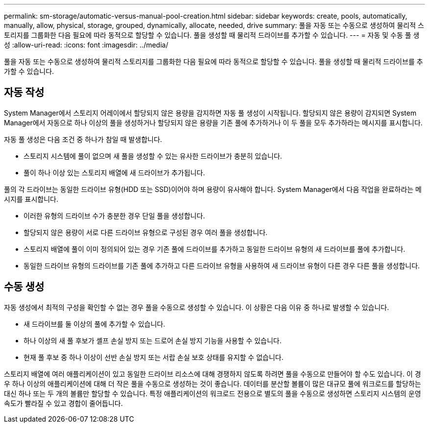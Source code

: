 ---
permalink: sm-storage/automatic-versus-manual-pool-creation.html 
sidebar: sidebar 
keywords: create, pools, automatically, manually, allow, physical, storage, grouped, dynamically, allocate, needed, drive 
summary: 풀을 자동 또는 수동으로 생성하여 물리적 스토리지를 그룹화한 다음 필요에 따라 동적으로 할당할 수 있습니다. 풀을 생성할 때 물리적 드라이브를 추가할 수 있습니다. 
---
= 자동 및 수동 풀 생성
:allow-uri-read: 
:icons: font
:imagesdir: ../media/


[role="lead"]
풀을 자동 또는 수동으로 생성하여 물리적 스토리지를 그룹화한 다음 필요에 따라 동적으로 할당할 수 있습니다. 풀을 생성할 때 물리적 드라이브를 추가할 수 있습니다.



== 자동 작성

System Manager에서 스토리지 어레이에서 할당되지 않은 용량을 감지하면 자동 풀 생성이 시작됩니다. 할당되지 않은 용량이 감지되면 System Manager에서 자동으로 하나 이상의 풀을 생성하거나 할당되지 않은 용량을 기존 풀에 추가하거나 이 두 풀을 모두 추가하라는 메시지를 표시합니다.

자동 풀 생성은 다음 조건 중 하나가 참일 때 발생합니다.

* 스토리지 시스템에 풀이 없으며 새 풀을 생성할 수 있는 유사한 드라이브가 충분히 있습니다.
* 풀이 하나 이상 있는 스토리지 배열에 새 드라이브가 추가됩니다.


풀의 각 드라이브는 동일한 드라이브 유형(HDD 또는 SSD)이어야 하며 용량이 유사해야 합니다. System Manager에서 다음 작업을 완료하라는 메시지를 표시합니다.

* 이러한 유형의 드라이브 수가 충분한 경우 단일 풀을 생성합니다.
* 할당되지 않은 용량이 서로 다른 드라이브 유형으로 구성된 경우 여러 풀을 생성합니다.
* 스토리지 배열에 풀이 이미 정의되어 있는 경우 기존 풀에 드라이브를 추가하고 동일한 드라이브 유형의 새 드라이브를 풀에 추가합니다.
* 동일한 드라이브 유형의 드라이브를 기존 풀에 추가하고 다른 드라이브 유형을 사용하여 새 드라이브 유형이 다른 경우 다른 풀을 생성합니다.




== 수동 생성

자동 생성에서 최적의 구성을 확인할 수 없는 경우 풀을 수동으로 생성할 수 있습니다. 이 상황은 다음 이유 중 하나로 발생할 수 있습니다.

* 새 드라이브를 둘 이상의 풀에 추가할 수 있습니다.
* 하나 이상의 새 풀 후보가 셸프 손실 방지 또는 드로어 손실 방지 기능을 사용할 수 있습니다.
* 현재 풀 후보 중 하나 이상이 선반 손실 방지 또는 서랍 손실 보호 상태를 유지할 수 없습니다.


스토리지 배열에 여러 애플리케이션이 있고 동일한 드라이브 리소스에 대해 경쟁하지 않도록 하려면 풀을 수동으로 만들어야 할 수도 있습니다. 이 경우 하나 이상의 애플리케이션에 대해 더 작은 풀을 수동으로 생성하는 것이 좋습니다. 데이터를 분산할 볼륨이 많은 대규모 풀에 워크로드를 할당하는 대신 하나 또는 두 개의 볼륨만 할당할 수 있습니다. 특정 애플리케이션의 워크로드 전용으로 별도의 풀을 수동으로 생성하면 스토리지 시스템의 운영 속도가 빨라질 수 있고 경합이 줄어듭니다.
